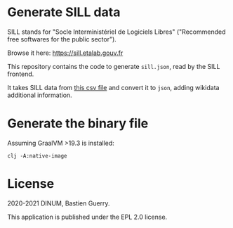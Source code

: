 * Generate SILL data

SILL stands for "Socle Interministériel de Logiciels Libres"
("Recommended free softwares for the public sector").

Browse it here: [[https://sill.etalab.gouv.fr]]

This repository contains the code to generate =sill.json=, read by the
SILL frontend.

It takes SILL data from [[https://raw.githubusercontent.com/DISIC/sill/master/2020/sill-2020.csv][this csv file]] and convert it to =json=, adding
wikidata additional information.

* Generate the binary file

Assuming GraalVM >19.3 is installed:

: clj -A:native-image

* License

2020-2021 DINUM, Bastien Guerry.

This application is published under the EPL 2.0 license.
